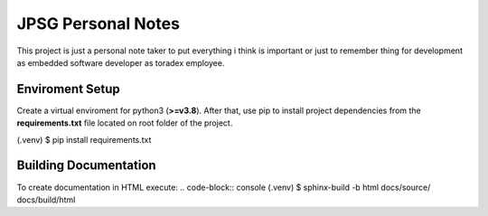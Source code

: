 JPSG Personal Notes
=====================================================================

This project is just a personal note taker to put everything i think 
is important or just to remember thing for development 
as embedded software developer as toradex employee.


=======================================
Enviroment Setup 
=======================================

Create a virtual enviroment for python3 (**\>=v3.8**). After that,
use pip to install project dependencies from the **requirements.txt** file located
on root folder of the project.

.. code-block: console 
(.venv) $ pip install requirements.txt

=======================================
Building Documentation 
=======================================

To create documentation in HTML execute:
.. code-block:: console 
(.venv) $ sphinx-build -b html docs/source/ docs/build/html